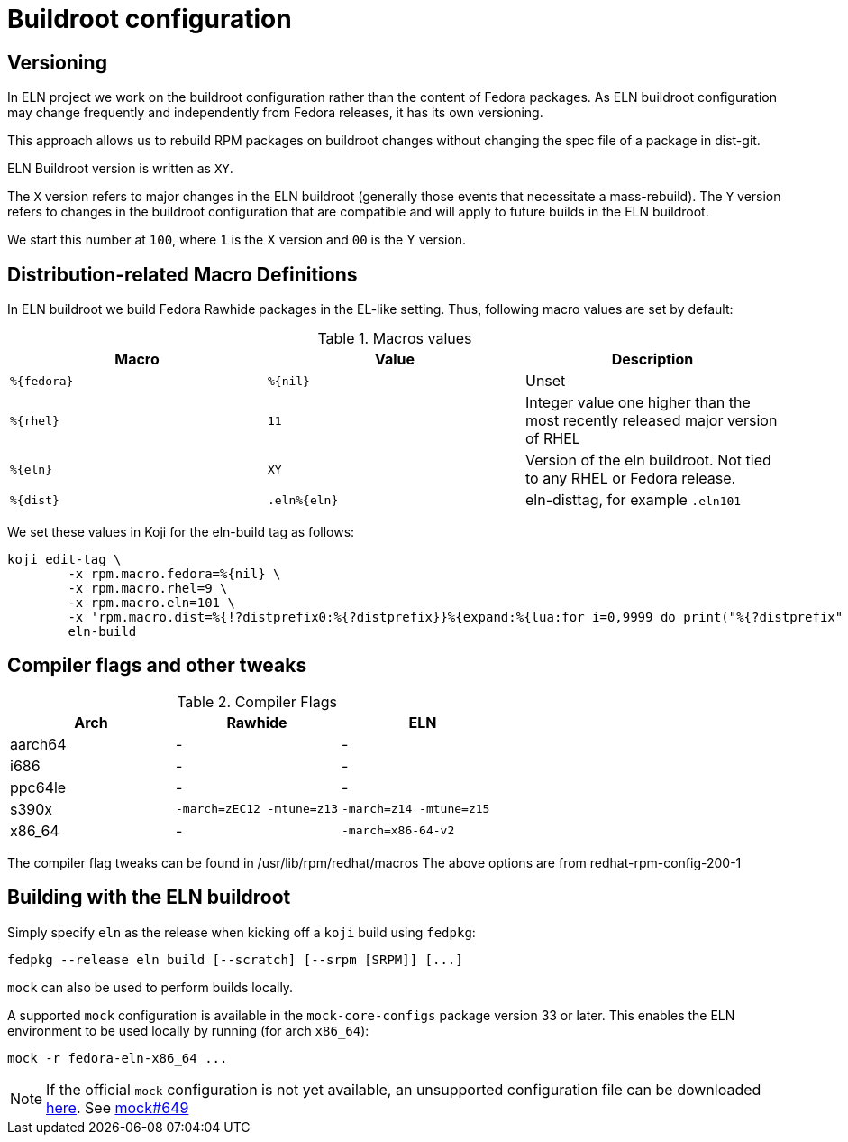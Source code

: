 = Buildroot configuration =

== Versioning

In ELN project we work on the buildroot configuration rather than the content of Fedora packages. As ELN
buildroot configuration may change frequently and independently from Fedora releases, it has its own
versioning.

This approach allows us to rebuild RPM packages on buildroot changes without changing the spec file of a
package in dist-git.

ELN Buildroot version is written as `XY`.

The `X` version refers to major changes in the ELN buildroot (generally those events that necessitate a
mass-rebuild). The `Y` version refers to changes in the buildroot configuration that are compatible and will
apply to future builds in the ELN buildroot.

We start this number at `100`, where `1` is the X version and `00` is the Y version.

== Distribution-related Macro Definitions

In ELN buildroot we build Fedora Rawhide packages in the EL-like setting. Thus, following macro values are set
by default:

.Macros values
[options="header"]
|==============================================================================================================
|Macro         |Value         | Description
| `%\{fedora}` | `%\{nil}`    | Unset
| `%\{rhel}`   | `11`         | Integer value one higher than the most recently released major version of RHEL
| `%\{eln}`    | `XY`         | Version of the eln buildroot. Not tied to any RHEL or Fedora release.
| `%\{dist}`   | `.eln%\{eln}`| eln-disttag, for example `.eln101`
|==============================================================================================================


We set these values in Koji for the eln-build tag as follows:

```
koji edit-tag \
        -x rpm.macro.fedora=%{nil} \
	-x rpm.macro.rhel=9 \
	-x rpm.macro.eln=101 \
	-x 'rpm.macro.dist=%{!?distprefix0:%{?distprefix}}%{expand:%{lua:for i=0,9999 do print("%{?distprefix" .. i .."}") end}}.eln%{eln}%{?with_bootstrap:~bootstrap}' \
	eln-build
```

== Compiler flags and other tweaks

.Compiler Flags
[options="header"]
|==============================================================================================================
| Arch         | Rawhide                      | ELN
| aarch64      | -                            | -
| i686         | -                            | -
| ppc64le      | -                            | -
| s390x        | `-march=zEC12 -mtune=z13`    | `-march=z14 -mtune=z15`
| x86_64       | -                            | `-march=x86-64-v2`
|==============================================================================================================

The compiler flag tweaks can be found in /usr/lib/rpm/redhat/macros 
The above options are from redhat-rpm-config-200-1


[#building]
== Building with the ELN buildroot

Simply specify `eln` as the release when kicking off a `koji` build using `fedpkg`:

```
fedpkg --release eln build [--scratch] [--srpm [SRPM]] [...]
```

`mock` can also be used to perform builds locally.

A supported `mock` configuration is available in the `mock-core-configs` package version 33 or later.
This enables the ELN environment to be used locally by running (for arch `x86_64`):

```
mock -r fedora-eln-x86_64 ...
```

[NOTE]
====
If the official `mock` configuration is not yet available, an unsupported configuration file can be downloaded link:{attachmentsdir}/fedora-eln-x86_64.cfg[here]. See link:https://github.com/rpm-software-management/mock/pull/649[mock#649] 
====
